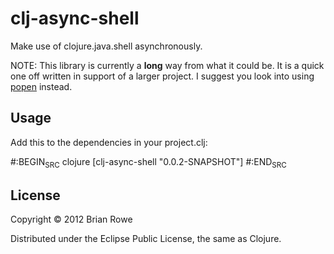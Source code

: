 * clj-async-shell

Make use of clojure.java.shell asynchronously.  

NOTE: This library is currently a *long* way from what it could be. It
is a quick one off written in support of a larger project. I suggest
you look into using [[http://clojurewise.blogspot.com/2011/02/popen-sub-process-library.html][popen]] instead.

** Usage

Add this to the dependencies in your project.clj:

#:BEGIN_SRC clojure
   [clj-async-shell "0.0.2-SNAPSHOT"]
#:END_SRC

** License

Copyright © 2012 Brian Rowe

Distributed under the Eclipse Public License, the same as Clojure.
